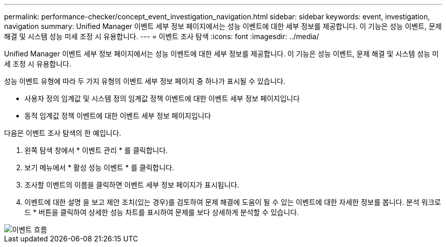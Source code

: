 ---
permalink: performance-checker/concept_event_investigation_navigation.html 
sidebar: sidebar 
keywords: event, investigation, navigation 
summary: Unified Manager 이벤트 세부 정보 페이지에서는 성능 이벤트에 대한 세부 정보를 제공합니다. 이 기능은 성능 이벤트, 문제 해결 및 시스템 성능 미세 조정 시 유용합니다. 
---
= 이벤트 조사 탐색
:icons: font
:imagesdir: ../media/


[role="lead"]
Unified Manager 이벤트 세부 정보 페이지에서는 성능 이벤트에 대한 세부 정보를 제공합니다. 이 기능은 성능 이벤트, 문제 해결 및 시스템 성능 미세 조정 시 유용합니다.

성능 이벤트 유형에 따라 두 가지 유형의 이벤트 세부 정보 페이지 중 하나가 표시될 수 있습니다.

* 사용자 정의 임계값 및 시스템 정의 임계값 정책 이벤트에 대한 이벤트 세부 정보 페이지입니다
* 동적 임계값 정책 이벤트에 대한 이벤트 세부 정보 페이지입니다


다음은 이벤트 조사 탐색의 한 예입니다.

. 왼쪽 탐색 창에서 * 이벤트 관리 * 를 클릭합니다.
. 보기 메뉴에서 * 활성 성능 이벤트 * 를 클릭합니다.
. 조사할 이벤트의 이름을 클릭하면 이벤트 세부 정보 페이지가 표시됩니다.
. 이벤트에 대한 설명 을 보고 제안 조치(있는 경우)를 검토하여 문제 해결에 도움이 될 수 있는 이벤트에 대한 자세한 정보를 봅니다. 분석 워크로드 * 버튼을 클릭하여 상세한 성능 차트를 표시하여 문제를 보다 상세하게 분석할 수 있습니다.


image::../media/event_flow.png[이벤트 흐름]

